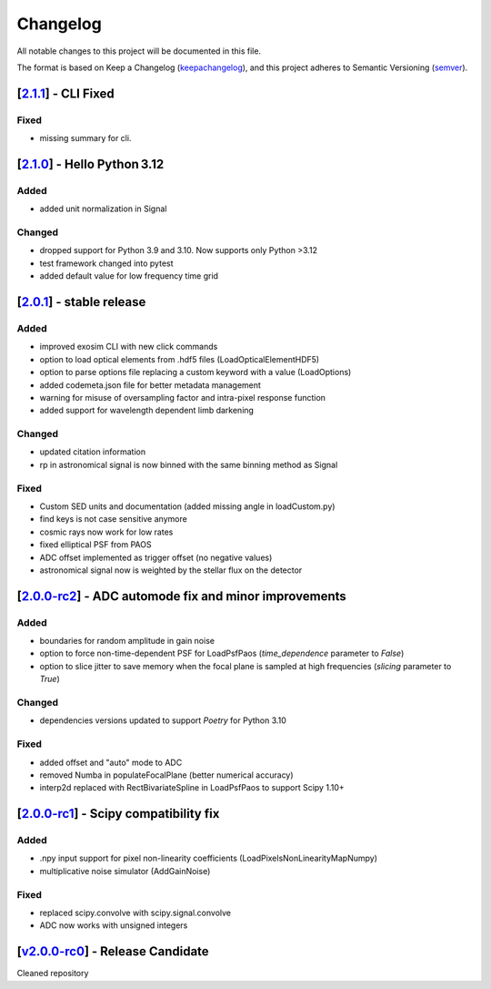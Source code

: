 ===========
Changelog
===========

All notable changes to this project will be documented in this file.

The format is based on Keep a Changelog (keepachangelog_), and this project adheres
to Semantic Versioning (semver_).


[2.1.1_] - CLI Fixed
=======================================================
Fixed
-----
- missing summary for cli.

[2.1.0_] - Hello Python 3.12
=======================================================
Added
-----
- added unit normalization in Signal

Changed
-------
- dropped support for Python 3.9 and 3.10. Now supports only Python >3.12
- test framework changed into pytest
- added default value for low frequency time grid



[2.0.1_] - stable release
=======================================================
Added
-----
- improved exosim CLI with new click commands
- option to load optical elements from .hdf5 files (LoadOpticalElementHDF5)
- option to parse options file replacing a custom keyword with a value (LoadOptions)
- added codemeta.json file for better metadata management
- warning for misuse of oversampling factor and intra-pixel response function
- added support for wavelength dependent limb darkening
Changed
-------
- updated citation information
- rp in astronomical signal is now binned with the same binning method as Signal
Fixed
-----
- Custom SED units and documentation (added missing angle in loadCustom.py)
- find keys is not case sensitive anymore
- cosmic rays now work for low rates
- fixed elliptical PSF from PAOS
- ADC offset implemented as trigger offset (no negative values)
- astronomical signal now is weighted by the stellar flux on the detector

[2.0.0-rc2_] - ADC automode fix and minor improvements
=======================================================
Added
------
- boundaries for random amplitude in gain noise
- option to force non-time-dependent PSF for LoadPsfPaos (`time_dependence` parameter to `False`)
- option to slice jitter to save memory when the focal plane is sampled at high frequencies (`slicing` parameter to `True`)
Changed
-------
- dependencies versions updated to support `Poetry` for Python 3.10
Fixed
-----
- added offset and "auto" mode to ADC
- removed Numba in populateFocalPlane (better numerical accuracy)
- interp2d replaced with RectBivariateSpline in LoadPsfPaos to support Scipy 1.10+

[2.0.0-rc1_] - Scipy compatibility fix
=======================================================
Added
------
- .npy input support for pixel non-linearity coefficients (LoadPixelsNonLinearityMapNumpy)
- multiplicative noise simulator (AddGainNoise)

Fixed
-----
- replaced scipy.convolve with scipy.signal.convolve
- ADC now works with unsigned integers

[v2.0.0-rc0_] - Release Candidate
=======================================================
Cleaned repository

.. _v2.0.0-rc0: https://github.com/arielmission-space/ExoSim2-public/releases/tag/v2.0.0-rc0
.. _2.0.0-rc1: https://github.com/arielmission-space/ExoSim2.0/releases/tag/v2.0.0-rc1
.. _2.0.0-rc2: https://github.com/arielmission-space/ExoSim2.0/releases/tag/v2.0.0-rc2
.. _2.0.1: https://github.com/arielmission-space/ExoSim2.0/releases/tag/v2.0.1

.. _2.1.0: https://github.com/arielmission-space/ExoSim2.0/releases/tag/v2.1.0
.. _2.1.1: https://github.com/arielmission-space/ExoSim2.0/releases/tag/v2.1.1

.. _keepachangelog: https://keepachangelog.com/en/1.0.0/
.. _semver: https://semver.org/spec/v2.0.0.html
